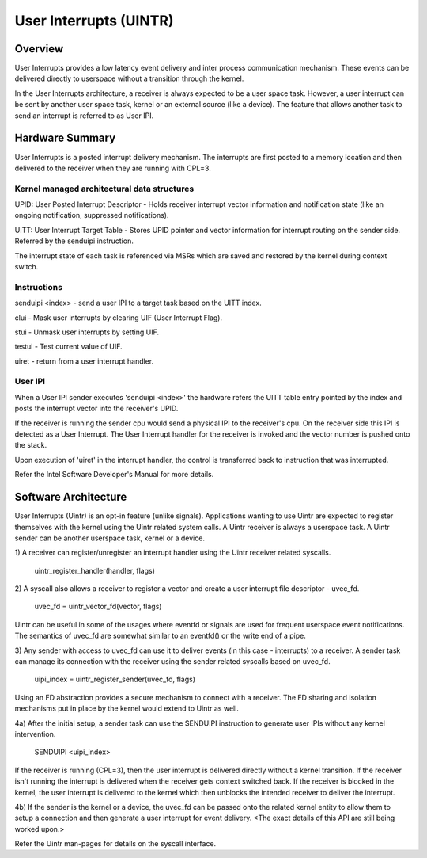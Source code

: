 .. SPDX-License-Identifier: GPL-2.0

=======================
User Interrupts (UINTR)
=======================

Overview
========
User Interrupts provides a low latency event delivery and inter process
communication mechanism. These events can be delivered directly to userspace
without a transition through the kernel.

In the User Interrupts architecture, a receiver is always expected to be a user
space task. However, a user interrupt can be sent by another user space task,
kernel or an external source (like a device). The feature that allows another
task to send an interrupt is referred to as User IPI.

Hardware Summary
================
User Interrupts is a posted interrupt delivery mechanism. The interrupts are
first posted to a memory location and then delivered to the receiver when they
are running with CPL=3.

Kernel managed architectural data structures
--------------------------------------------
UPID: User Posted Interrupt Descriptor - Holds receiver interrupt vector
information and notification state (like an ongoing notification, suppressed
notifications).

UITT: User Interrupt Target Table - Stores UPID pointer and vector information
for interrupt routing on the sender side. Referred by the senduipi instruction.

The interrupt state of each task is referenced via MSRs which are saved and
restored by the kernel during context switch.

Instructions
------------
senduipi <index> - send a user IPI to a target task based on the UITT index.

clui - Mask user interrupts by clearing UIF (User Interrupt Flag).

stui - Unmask user interrupts by setting UIF.

testui - Test current value of UIF.

uiret - return from a user interrupt handler.

User IPI
--------
When a User IPI sender executes 'senduipi <index>' the hardware refers the UITT
table entry pointed by the index and posts the interrupt vector into the
receiver's UPID.

If the receiver is running the sender cpu would send a physical IPI to the
receiver's cpu. On the receiver side this IPI is detected as a User Interrupt.
The User Interrupt handler for the receiver is invoked and the vector number is
pushed onto the stack.

Upon execution of 'uiret' in the interrupt handler, the control is transferred
back to instruction that was interrupted.

Refer the Intel Software Developer's Manual for more details.

Software Architecture
=====================
User Interrupts (Uintr) is an opt-in feature (unlike signals). Applications
wanting to use Uintr are expected to register themselves with the kernel using
the Uintr related system calls. A Uintr receiver is always a userspace task. A
Uintr sender can be another userspace task, kernel or a device.

1) A receiver can register/unregister an interrupt handler using the Uintr
receiver related syscalls.
		uintr_register_handler(handler, flags)

2) A syscall also allows a receiver to register a vector and create a user
interrupt file descriptor - uvec_fd.
		uvec_fd = uintr_vector_fd(vector, flags)

Uintr can be useful in some of the usages where eventfd or signals are used for
frequent userspace event notifications. The semantics of uvec_fd are somewhat
similar to an eventfd() or the write end of a pipe.

3) Any sender with access to uvec_fd can use it to deliver events (in this
case - interrupts) to a receiver. A sender task can manage its connection with
the receiver using the sender related syscalls based on uvec_fd.
		uipi_index = uintr_register_sender(uvec_fd, flags)

Using an FD abstraction provides a secure mechanism to connect with a receiver.
The FD sharing and isolation mechanisms put in place by the kernel would extend
to Uintr as well.

4a) After the initial setup, a sender task can use the SENDUIPI instruction to
generate user IPIs without any kernel intervention.
		SENDUIPI <uipi_index>

If the receiver is running (CPL=3), then the user interrupt is delivered
directly without a kernel transition. If the receiver isn't running the
interrupt is delivered when the receiver gets context switched back. If the
receiver is blocked in the kernel, the user interrupt is delivered to the
kernel which then unblocks the intended receiver to deliver the interrupt.

4b) If the sender is the kernel or a device, the uvec_fd can be passed onto
the related kernel entity to allow them to setup a connection and then generate
a user interrupt for event delivery. <The exact details of this API are still
being worked upon.>

Refer the Uintr man-pages for details on the syscall interface.
